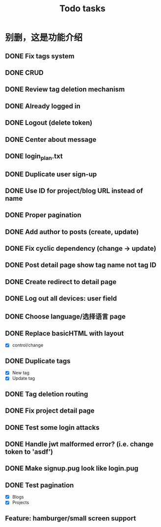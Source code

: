 #+title: Todo tasks
* 别删，这是功能介绍
** DONE Fix tags system
** DONE CRUD
** DONE Review tag deletion mechanism
** DONE Already logged in
** DONE Logout (delete token)
** DONE Center about message
** DONE login_plan.txt 
** DONE Duplicate user sign-up
** DONE Use ID for project/blog URL instead of name
** DONE Proper pagination
** DONE Add author to posts (create, update)
** DONE Fix cyclic dependency (change -> update)
** DONE Post detail page show tag name not tag ID
** DONE Create redirect to detail page
** DONE Log out all devices: user field
** DONE Choose language/选择语言 page
** DONE Replace **basicHTML** with **layout**
- [X] control/change
** DONE Duplicate tags
- [X] New tag
- [X] Update tag
** DONE Tag deletion routing
** DONE Fix project detail page
** DONE Test some login attacks
** DONE Handle jwt malformed error? (i.e. change token to 'asdf')
** DONE Make signup.pug look like login.pug
** DONE Test pagination
- [X] Blogs
- [X] Projects
** Feature: hamburger/small screen support
